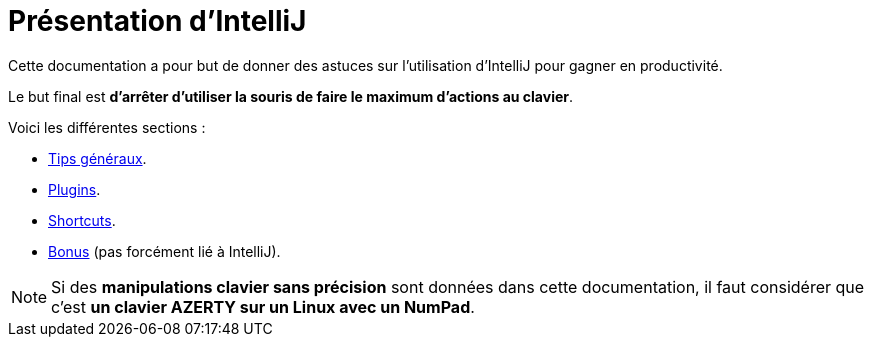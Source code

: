 = Présentation d'IntelliJ

Cette documentation a pour but de donner des astuces sur l'utilisation d'IntelliJ pour gagner en productivité.

Le but final est *d'arrêter d'utiliser la souris de faire le maximum d'actions au clavier*.

Voici les différentes sections :

* link:sections/001_GENERAL_TIPS.adoc[Tips généraux].
* link:sections/002_PLUGINS.adoc[Plugins].
* link:sections/003_SHORTCUTS.adoc[Shortcuts].
* link:sections/004_BONUS.adoc[Bonus] (pas forcément lié à IntelliJ).

NOTE: Si des *manipulations clavier sans précision* sont données dans cette documentation, il faut considérer que c'est *un clavier AZERTY sur un Linux avec un NumPad*.
